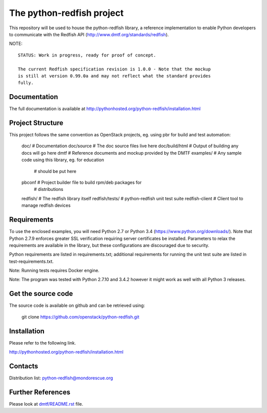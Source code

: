 The python-redfish project
==========================

This repository will be used to house the python-redfish library, a reference
implementation to enable Python developers to communicate with the Redfish API
(http://www.dmtf.org/standards/redfish).

NOTE::

    STATUS: Work in progress, ready for proof of concept.

    The current Redfish specification revision is 1.0.0 - Note that the mockup
    is still at version 0.99.0a and may not reflect what the standard provides
    fully.

Documentation
-------------

The full documentation is available at
http://pythonhosted.org/python-redfish/installation.html

Project Structure
-----------------

This project follows the same convention as OpenStack projects, eg. using pbr
for build and test automation:

    doc/            # Documentation
    doc/source      # The doc source files live here
    doc/build/html  # Output of building any docs will go here
    dmtf            # Reference documents and mockup provided by the DMTF
    examples/       # Any sample code using this library, eg. for education
                    # should be put here
    pbconf          # Project builder file to build rpm/deb packages for
                    # distributions
    redfish/        # The redfish library itself
    redfish/tests/  # python-redfish unit test suite
    redfish-client  # Client tool to manage redfish devices

Requirements
------------

To use the enclosed examples, you will need Python 2.7 or Python 3.4
(https://www.python.org/downloads/).  Note that Python 2.7.9 enforces greater
SSL verification requiring server certificates be installed. Parameters to
relax the requirements are available in the library, but these configurations
are discouraged due to security.

Python requirements are listed in requirements.txt; additional requirements for
running the unit test suite are listed in test-requirements.txt.

Note: Running tests requires Docker engine.

Note: The program was tested with Python 2.7.10 and 3.4.2 however it might work
as well with all Python 3 releases.

Get the source code
-------------------

The source code is available on github and can be retrieved using:

    git clone https://github.com/openstack/python-redfish.git

Installation
------------

Please refer to the following link.

http://pythonhosted.org/python-redfish/installation.html

Contacts
--------

Distribution list: python-redfish@mondorescue.org

Further References
------------------

Please look at `dmtf/README.rst <further_ref.html>`_ file.
